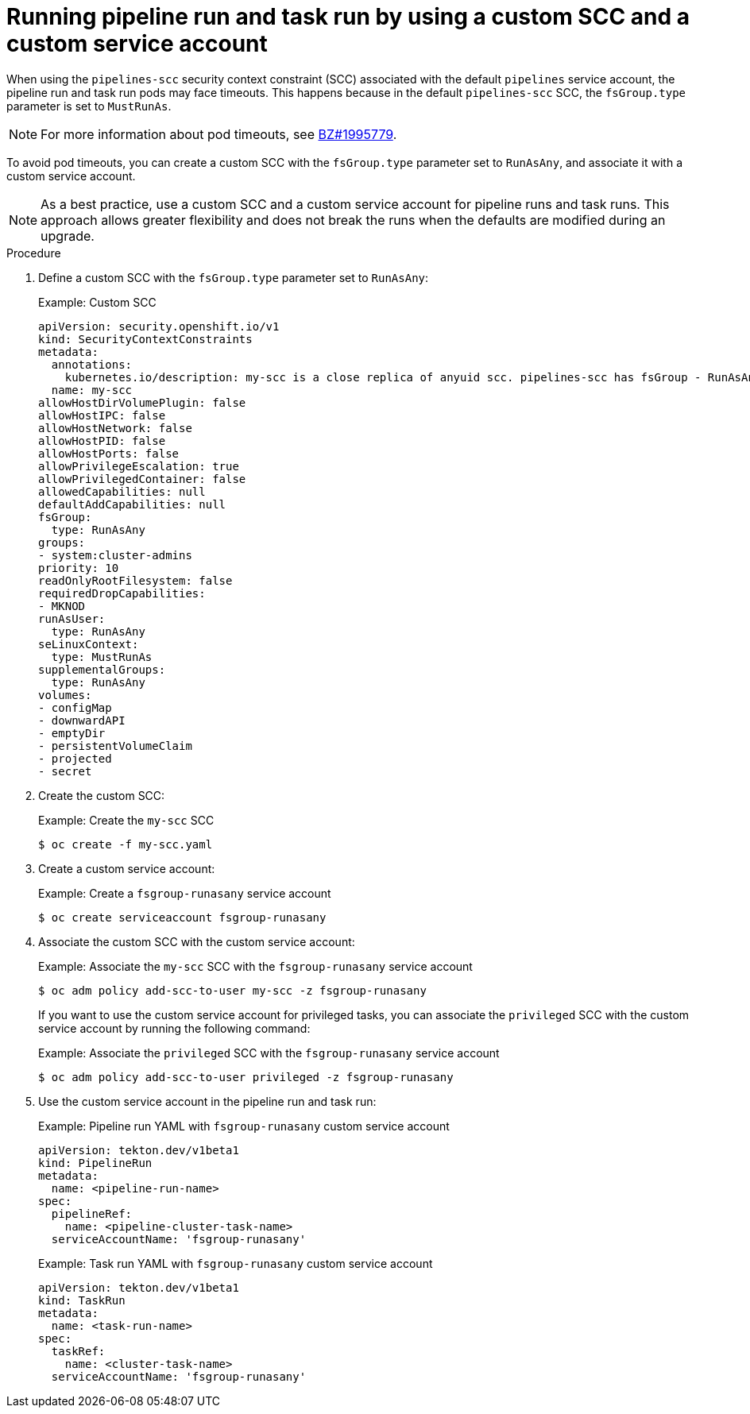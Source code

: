 :_content-type: PROCEDURE
[id="op-running-pipeline-run-and-task-run-with-custom-scc-and-service-account_{context}"]
= Running pipeline run and task run by using a custom SCC and a custom service account

When using the `pipelines-scc` security context constraint (SCC) associated with the default `pipelines` service account, the pipeline run and task run pods may face timeouts. This happens because in the default `pipelines-scc` SCC, the `fsGroup.type` parameter is set to `MustRunAs`. 

[NOTE]
====
For more information about pod timeouts, see link:https://bugzilla.redhat.com/show_bug.cgi?id=1995779[BZ#1995779].
====

To avoid pod timeouts, you can create a custom SCC with the `fsGroup.type` parameter set to `RunAsAny`, and associate it with a custom service account.

[NOTE]
====
As a best practice, use a custom SCC and a custom service account for pipeline runs and task runs. This approach allows greater flexibility and does not break the runs when the defaults are modified during an upgrade.
====

.Procedure

. Define a custom SCC with the `fsGroup.type` parameter set to `RunAsAny`:
+
.Example: Custom SCC
[source,yaml]
----
apiVersion: security.openshift.io/v1
kind: SecurityContextConstraints
metadata:
  annotations:
    kubernetes.io/description: my-scc is a close replica of anyuid scc. pipelines-scc has fsGroup - RunAsAny.
  name: my-scc
allowHostDirVolumePlugin: false
allowHostIPC: false
allowHostNetwork: false
allowHostPID: false
allowHostPorts: false
allowPrivilegeEscalation: true
allowPrivilegedContainer: false
allowedCapabilities: null
defaultAddCapabilities: null
fsGroup:
  type: RunAsAny
groups:
- system:cluster-admins
priority: 10
readOnlyRootFilesystem: false
requiredDropCapabilities:
- MKNOD
runAsUser:
  type: RunAsAny
seLinuxContext:
  type: MustRunAs
supplementalGroups:
  type: RunAsAny
volumes:
- configMap
- downwardAPI
- emptyDir
- persistentVolumeClaim
- projected
- secret
----

. Create the custom SCC:
+
.Example: Create the `my-scc` SCC
[source,terminal]
----
$ oc create -f my-scc.yaml
----

. Create a custom service account:
+
.Example: Create a `fsgroup-runasany` service account
[source,terminal]
----
$ oc create serviceaccount fsgroup-runasany
----

. Associate the custom SCC with the custom service account:
+
.Example: Associate the `my-scc` SCC with the `fsgroup-runasany` service account
[source,terminal]
----
$ oc adm policy add-scc-to-user my-scc -z fsgroup-runasany
----
+
If you want to use the custom service account for privileged tasks, you can associate the `privileged` SCC with the custom service account by running the following command:
+
.Example: Associate the `privileged` SCC with the `fsgroup-runasany` service account
[source,terminal]
----
$ oc adm policy add-scc-to-user privileged -z fsgroup-runasany
----

. Use the custom service account in the pipeline run and task run:
+
.Example: Pipeline run YAML with `fsgroup-runasany` custom service account
[source,yaml]
----
apiVersion: tekton.dev/v1beta1
kind: PipelineRun
metadata:
  name: <pipeline-run-name>
spec:
  pipelineRef:
    name: <pipeline-cluster-task-name>
  serviceAccountName: 'fsgroup-runasany'
----
+
.Example: Task run YAML with `fsgroup-runasany` custom service account
[source,yaml]
----
apiVersion: tekton.dev/v1beta1
kind: TaskRun
metadata:
  name: <task-run-name>
spec:
  taskRef:
    name: <cluster-task-name>
  serviceAccountName: 'fsgroup-runasany'
----
